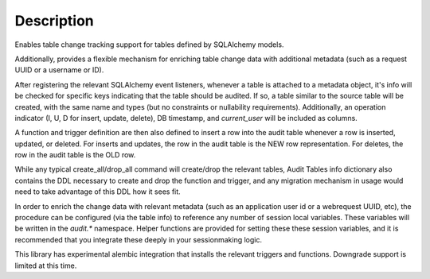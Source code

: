 Description
-----------

Enables table change tracking support for tables defined by SQLAlchemy models.

Additionally, provides a flexible mechanism for enriching table change data with additional metadata (such as a request UUID or a username or ID).

After registering the relevant SQLAlchemy event listeners, whenever a table is attached to a metadata object, it's info will be checked for specific keys indicating that the table should be audited. If so, a table similar to the source table will be created, with the same name and types (but no constraints or nullability requirements). Additionally, an operation indicator (I, U, D for insert, update, delete), DB timestamp, and `current_user` will be included as columns.

A function and trigger definition are then also defined to insert a row into the audit table whenever a row is inserted, updated, or deleted. For inserts and updates, the row in the audit table is the NEW row representation. For deletes, the row in the audit table is the OLD row.

While any typical create_all/drop_all command will create/drop the relevant tables, Audit Tables info dictionary also contains the DDL necessary to create and drop the function and trigger, and any migration mechanism in usage would need to take advantage of this DDL how it sees fit.

In order to enrich the change data with relevant metadata (such as an application user id or a webrequest UUID, etc), the procedure can be configured (via the table info) to reference any number of session local variables. These variables will be written in the `audit.*` namespace.  Helper functions are provided for setting these these session variables, and it is recommended that you integrate these deeply in your sessionmaking logic.

This library has experimental alembic integration that installs the relevant triggers and functions.  Downgrade support is limited at this time.
